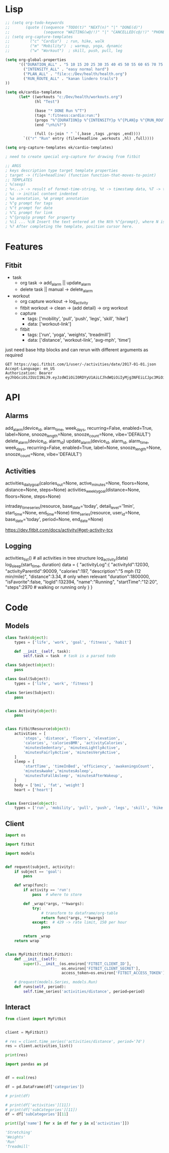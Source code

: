 * Lisp
#+begin_src emacs-lisp :results silent
;; (setq org-todo-keywords
;;       (quote ((sequence "TODO(t)" "NEXT(n)" "|" "DONE(d)")
;;               (sequence "WAITING(w@/!)" "|" "CANCELLED(c@/!)" "PHONE" "MEETING"))))
;; (setq org-capture-templates
;;         ("c" "Cardio")  ; run, hike, walk
;;         ("m" "Mobility")  ; warmup, yoga, dynamic
;;         ("w" "Workout")  ; skill, push, pull, leg

(setq org-global-properties
      '(("DURATION_ALL" . "5 10 15 20 25 30 35 40 45 50 55 60 65 70 75 80 85 90")
        ("INTENSITY_ALL" . "easy normal hard")
        ("PLAN_ALL" . "file:c:/Dev/health/health.org")
        ("RUN_ROUTE_ALL" . "kanan lindero trails")
))

(setq ek/cardio-templates
      (let* ((workouts "c:/Dev/health/workouts.org")
             (hl "Test")

             (base "* DONE Run %^T")
             (tags ":fitness:cardio:run:")
             (props "%^{DURATION}p %^{INTENSITY}p %^{PLAN}p %^{RUN_ROUTE}p")
             (end "\n%i%?")

             (full (s-join " " `(,base ,tags ,props ,end))))
        `(("r" "Run" entry (file+headline ,workouts ,hl) ,full))))

(setq org-capture-templates ek/cardio-templates)

; need to create special org-capture for drawing from fitbit

;; ARGS
; keys description type target template properties 
; target -> (file+headline) (function function-that-moves-to-point)
;; TEMPLATES
; %(sexp)
; %<...> -> result of format-time-string, %t -> timestamp data, %T -> timestamp time too
; %i -> initial content indented
; %a annotation, %A prompt annotation
; %^g prompt for tags
; %^t prompt for date
; %^L prompt for link
; %^{prop}p prompt for property
; %\1 ... %\N Insert the text entered at the Nth %^{prompt}, where N is a number, starting from 1.
; %? After completing the template, position cursor here.
#+end_src

* Features
** Fitbit
- task
  - org task -> add_alarm || update_alarm
  - delete task || manual -> delete_alarm
- workout
  - org capture workout -> log_activity
  - fitbit workout -> clean -> (add detail) -> org workout
  - capture
    - tags: ['mobility', 'pull', 'push', 'legs', 'skill', 'hike']
    - data: ['workout-link']
  - fitbit
    - tags: ['run', 'yoga', 'weights', 'treadmill']
    - data: ['distance', 'workout-link', 'avg-mph', 'time']

just need base http blocks and can rerun with different arguments as required      

#+begin_src http :pretty
GET https://api.fitbit.com/1/user/-/activities/date/2017-01-01.json
Accept-Language: en_US
Authorization: Bearer eyJhbGciOiJIUzI1NiJ9.eyJzdWIiOiI0RDYyU1AiLCJhdWQiOiIyMjg3NFEiLCJpc3MiOiJGaXRiaXQiLCJ0eXAiOiJhY2Nlc3NfdG9rZW4iLCJzY29wZXMiOiJ3aHIgd251dCB3cHJvIHdzbGUgd3dlaSB3c29jIHdzZXQgd2FjdCB3bG9jIiwiZXhwIjoxNTE0ODc2ODkyLCJpYXQiOjE0ODMzNDA4OTJ9.MfyOC9u8RiHNQP5npfwp6GktfRMeQcUzBdoIs7ixjv0
#+end_src      

#+RESULTS:
#+begin_example
{
  "summary": {
    "veryActiveMinutes": 95,
    "steps": 16361,
    "sedentaryMinutes": 1206,
    "restingHeartRate": 69,
    "marginalCalories": 1353,
    "lightlyActiveMinutes": 97,
    "heartRateZones": [
      {
        "name": "Out of Range",
        "minutes": 633,
        "min": 30,
        "max": 98,
        "caloriesOut": 1087.38792
      },
      {
        "name": "Fat Burn",
        "minutes": 159,
        "min": 98,
        "max": 137,
        "caloriesOut": 1098.87822
      },
      {
        "name": "Cardio",
        "minutes": 41,
        "min": 137,
        "max": 167,
        "caloriesOut": 546.26238
      },
      {
        "name": "Peak",
        "minutes": 3,
        "min": 167,
        "max": 220,
        "caloriesOut": 28.3878
      }
    ],
    "floors": 51,
    "fairlyActiveMinutes": 42,
    "elevation": 510,
    "distances": [
      {
        "distance": 9.27,
        "activity": "total"
      },
      {
        "distance": 9.27,
        "activity": "tracker"
      },
      {
        "distance": 0,
        "activity": "loggedActivities"
      },
      {
        "distance": 6.93,
        "activity": "veryActive"
      },
      {
        "distance": 0.9,
        "activity": "moderatelyActive"
      },
      {
        "distance": 1.31,
        "activity": "lightlyActive"
      },
      {
        "distance": 0.12,
        "activity": "sedentaryActive"
      }
    ],
    "caloriesOut": 3611,
    "caloriesBMR": 1946,
    "activityCalories": 1864,
    "activeScore": -1
  },
  "goals": {
    "steps": 10000,
    "floors": 10,
    "distance": 5,
    "caloriesOut": 3132,
    "activeMinutes": 30
  },
  "activities": []
}
#+end_example

* API
** Alarms
add_alarm(device_id, alarm_time, week_days, recurring=False, enabled=True, label=None, snooze_length=None, snooze_count=None, vibe='DEFAULT')
delete_alarm(device_id, alarm_id)
update_alarm(device_id, alarm_id, alarm_time, week_days, recurring=False, enabled=True, label=None, snooze_length=None, snooze_count=None, vibe='DEFAULT')
** Activities
# No args -> gets, Args -> sets
activities_daily_goal(calories_out=None, active_minutes=None, floors=None, distance=None, steps=None)
activities_weekly_goal(distance=None, floors=None, steps=None)

# Time series (1min or 15min)
intraday_time_series(resource, base_date='today', detail_level='1min', start_time=None, end_time=None)
time_series(resource, user_id=None, base_date='today', period=None, end_date=None)

# GPS data can be retrieved using:
https://dev.fitbit.com/docs/activity/#get-activity-tcx
** Logging
# log - https://dev.fitbit.com/docs/activity/#log-activity
activities_list()  # all activities in tree structure
log_activity(data)
log_sleep(start_time, duration)
data = {
    "activityLog":{
        "activityId":12030,
        "activityParentId":90009,
        "calories":197,
        "description":"5 mph (12 min/mile)",
        "distance":3.34,  # only when relevant
        "duration":1800000,
        "isFavorite":false,
        "logId":132394,
        "name":"Running",
        "startTime":"12:20",
        "steps":2970  # walking or running only
    }
}
* Code
** Models
#+NAME: fitbit-models
#+begin_src python :tangle models.py
class Task(object):
    types = ['life', 'work', 'goal', 'fitness', 'habit']

    def __init__(self, task):
        self.task = task  # task is a parsed todo

class Subject(object):
    pass

class Goal(Subject):
    types = ['life', 'work', 'fitness']

class Series(Subject):
    pass


class Activity(object):
    pass


class FitbitResource(object):
    activities = [
        'steps', 'distance', 'floors', 'elevation',
        'calories', 'caloriesBMR', 'activityCalories',
        'minutesSedentary', 'minutesLightlyActive',
        'minutesFairlyActive', 'minutesVeryActive',
    ]
    sleep = [
        'startTime', 'timeInBed', 'efficiency', 'awakeningsCount',
        'minutesAwake','minutesAsleep',
        'minutesToFallAsleep', 'minutesAfterWakeup',
    ]
    body = ['bmi', 'fat', 'weight']
    heart = ['heart']


class Exercise(object):
    types = ['run', 'mobility', 'pull', 'push', 'legs', 'skill', 'hike']

#+end_src
** Client
#+NAME: fitbit-client
#+begin_src python :tangle client.py
import os

import fitbit

import models


def request(subject, activity):
    if subject == 'goal':
        pass

    def wrap(func):
        if activity == 'run':
            pass  # where to store

        def _wrap(*args, **kwargs):
            try:
                # transform to dataframe/org-table
                return func(*args, **kwargs)
            except:  # 429 -> rate limit, 150 per hour
                pass

        return _wrap
    return wrap


class MyFitbit(fitbit.Fitbit):
    def __init__(self):
        super().__init__(os.environ['FITBIT_CLIENT_ID'],
                         os.environ['FITBIT_CLIENT_SECRET'],
                         access_token=os.environ['FITBIT_ACCESS_TOKEN'])

    # @request(models.Series, models.Run)
    def runs(self, period):
        self.time_series('activities/distance', period=period)
#+end_src
** Interact
#+NAME: fitbit-request
#+begin_src python :results output
from client import MyFitbit


client = MyFitbit()

# res = client.time_series('activities/distance', period='7d')
res = client.activities_list()

print(res)
#+end_src

#+NAME: fitbit-interact
#+begin_src python :results output :var res=fitbit-request
import pandas as pd


df = eval(res)

df = pd.DataFrame(df['categories'])

# print(df)

# print(df['activities'][11])
# print(df['subCategories'][11])
df = df['subCategories'][11]

print([y['name'] for x in df for y in x['activities']])

'Stretching'
'Weights'
'Run'
'Treadmill'
#+end_src
